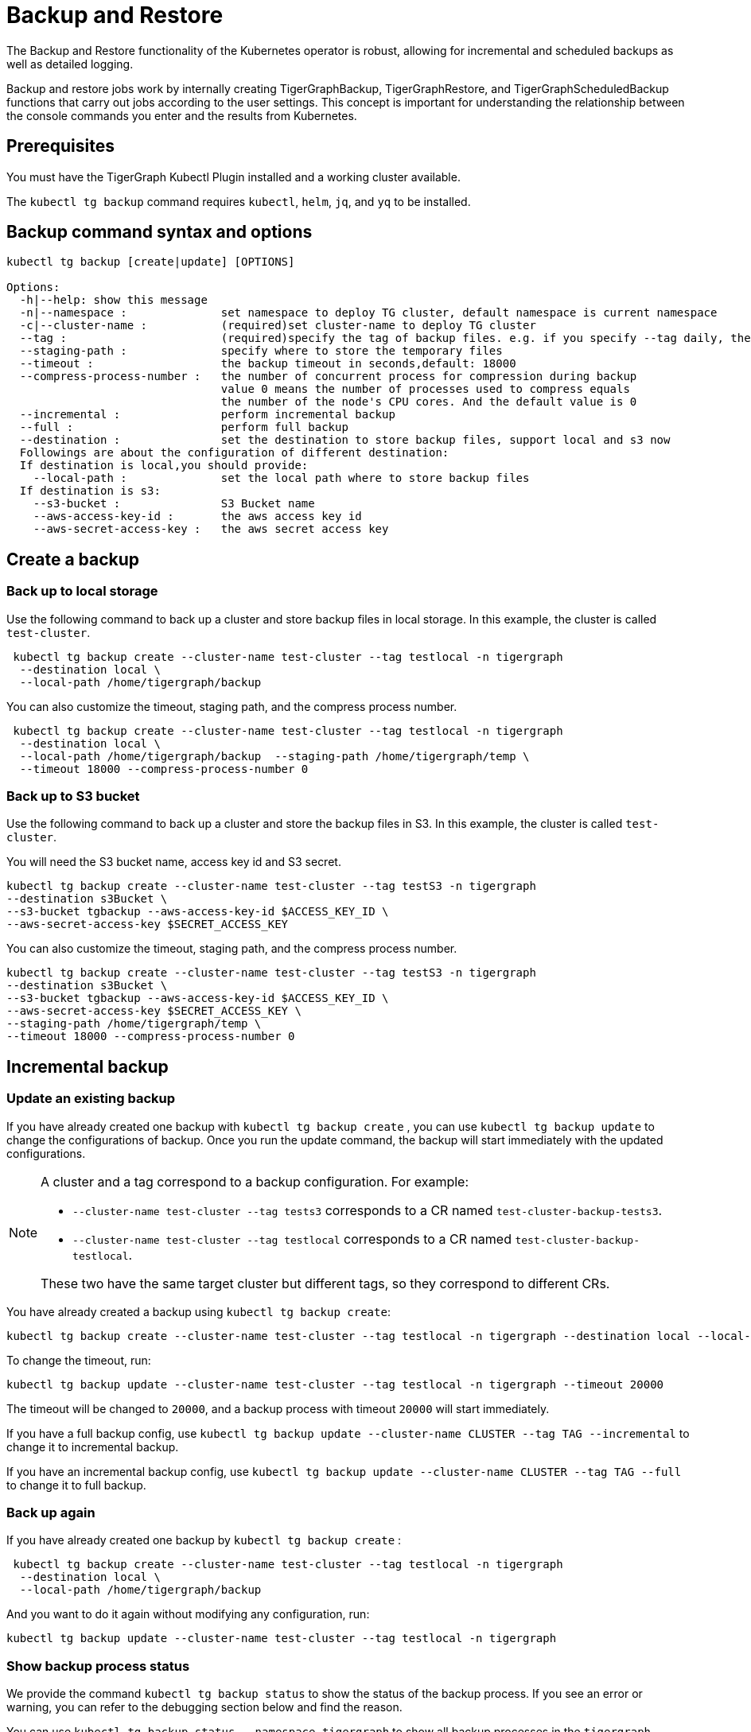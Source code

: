= Backup and Restore

The Backup and Restore functionality of the Kubernetes operator is robust, allowing for incremental and scheduled backups as well as detailed logging.

Backup and restore jobs work by internally creating TigerGraphBackup, TigerGraphRestore, and TigerGraphScheduledBackup functions that carry out jobs according to the user settings.
This concept is important for understanding the relationship between the console commands you enter and the results from Kubernetes.

== Prerequisites

You must have the TigerGraph Kubectl Plugin installed and a working cluster available.


The `kubectl tg backup` command requires `kubectl`, `helm`, `jq`, and `yq` to be installed.

== Backup command syntax and options

[source.wrap,bash]
----
kubectl tg backup [create|update] [OPTIONS]

Options:
  -h|--help: show this message
  -n|--namespace :              set namespace to deploy TG cluster, default namespace is current namespace
  -c|--cluster-name :           (required)set cluster-name to deploy TG cluster
  --tag :                       (required)specify the tag of backup files. e.g. if you specify --tag daily, the backup file will be daily-20xx-xx-xxTxxxxxx
  --staging-path :              specify where to store the temporary files
  --timeout :                   the backup timeout in seconds,default: 18000
  --compress-process-number :   the number of concurrent process for compression during backup
                                value 0 means the number of processes used to compress equals
                                the number of the node's CPU cores. And the default value is 0
  --incremental :               perform incremental backup
  --full :                      perform full backup
  --destination :               set the destination to store backup files, support local and s3 now
  Followings are about the configuration of different destination:
  If destination is local,you should provide:
    --local-path :              set the local path where to store backup files
  If destination is s3:
    --s3-bucket :               S3 Bucket name
    --aws-access-key-id :       the aws access key id
    --aws-secret-access-key :   the aws secret access key
----

== Create a backup

=== Back up to local storage

Use the following command to back up a cluster and store backup files in local storage.
In this example, the cluster is called `test-cluster`.

[source.wrap, console]
----
 kubectl tg backup create --cluster-name test-cluster --tag testlocal -n tigergraph
  --destination local \
  --local-path /home/tigergraph/backup
----

You can also customize the timeout, staging path, and the compress process number.

[source.wrap, console]
----
 kubectl tg backup create --cluster-name test-cluster --tag testlocal -n tigergraph
  --destination local \
  --local-path /home/tigergraph/backup  --staging-path /home/tigergraph/temp \
  --timeout 18000 --compress-process-number 0
----

=== Back up to S3 bucket

Use the following command to back up a cluster and store the backup files in S3.
In this example, the cluster is called `test-cluster`.

You will need the S3 bucket name, access key id and S3 secret.

[source.wrap, console]
----
kubectl tg backup create --cluster-name test-cluster --tag testS3 -n tigergraph
--destination s3Bucket \
--s3-bucket tgbackup --aws-access-key-id $ACCESS_KEY_ID \
--aws-secret-access-key $SECRET_ACCESS_KEY
----

You can also customize the timeout, staging path, and the compress process number.

[source.wrap, console]
----
kubectl tg backup create --cluster-name test-cluster --tag testS3 -n tigergraph
--destination s3Bucket \
--s3-bucket tgbackup --aws-access-key-id $ACCESS_KEY_ID \
--aws-secret-access-key $SECRET_ACCESS_KEY \
--staging-path /home/tigergraph/temp \
--timeout 18000 --compress-process-number 0
----

== Incremental backup

=== Update an existing backup

If you have already created one backup with `kubectl tg backup create` , you can use `kubectl tg backup update` to change the configurations of backup. Once you run the update command, the backup will start immediately with the updated configurations.

[NOTE]
====
A cluster and a tag correspond to a backup configuration. For example:

* `--cluster-name test-cluster --tag tests3` corresponds to a CR named `test-cluster-backup-tests3`.
* `--cluster-name test-cluster --tag testlocal` corresponds to a CR named `test-cluster-backup-testlocal`.

These two have the same target cluster but different tags, so they correspond to different CRs.
====

You have already created a backup using `kubectl tg backup create`:

[source.wrap, console]
----
kubectl tg backup create --cluster-name test-cluster --tag testlocal -n tigergraph --destination local --local-path /home/tigergraph/backup  --staging-path /home/tigergraph/temp  --timeout 18000 --compress-process-number 0
----

To change the timeout, run:

[source.wrap, console]
----
kubectl tg backup update --cluster-name test-cluster --tag testlocal -n tigergraph --timeout 20000
----

The timeout will be changed to `20000`, and a backup process with timeout `20000` will start immediately.


If you have a full backup config, use `kubectl tg backup update --cluster-name CLUSTER --tag TAG --incremental` to change it to incremental backup.

If you have an incremental backup config, use `kubectl tg backup update --cluster-name CLUSTER --tag TAG --full` to change it to full backup.

=== Back up again
If you have already created one backup by `kubectl tg backup create` :

[source.wrap, console]
----
 kubectl tg backup create --cluster-name test-cluster --tag testlocal -n tigergraph
  --destination local \
  --local-path /home/tigergraph/backup
----

And you want to do it again without modifying any configuration, run:

[source.wrap, console]
----
kubectl tg backup update --cluster-name test-cluster --tag testlocal -n tigergraph
----

=== Show backup process status

We provide the command `kubectl tg backup status` to show the status of the backup process.
If you see an error or warning, you can refer to the debugging section below and find the reason.

You can use
`kubectl tg backup status --namespace tigergraph`
to show all backup processes in the `tigergraph` namespace.

The output is like this:

[source.wrap, console]
----
kubectl tg backup status
NAME                        CLUSTER        TAG     STORAGE   INCREMENTAL   STARTTIME   COMPLETIONTIME
test-cluster-backup-daily   test-cluster   daily   local                   3d12h
test-cluster-backup-local   test-cluster   local   local                   16s         5s
----

If the `COMPLETIONTIME` field is not empty, the backup process is successful.

You can also see details of a single backup process:

[source.wrap, console]
----
kubectl tg backup status --cluster-name test-cluster --tag daily

Name:         test-cluster-backup-daily
Namespace:    default
Labels:       <none>
Annotations:  <none>
API Version:  graphdb.tigergraph.com/v1alpha1
Kind:         TigerGraphBackup
Metadata:
Creation Timestamp:  2022-12-13T09:52:38Z
Generation:          1
...
Resource Version:  905382
UID:               6c97ae4a-e7fb-49e1-8c45-e8e09286865b
Spec:
Backup Config:
Compress Process Number:  0
Tag:                      daily
Timeout:                  18000
Cluster Name:               test-cluster
Destination:
Local:
Path:   /home/tigergraph/backup
Storage:  local
Status:
Conditions:
Last Transition Time:  2022-12-16T13:44:24Z
Message:               Failed to backup cluster
Reason:                BackupFailed
Status:                True
Type:                  Failed
Start Time:              2022-12-16T13:44:03Z
Target Ready:            true
Events:
Type     Reason                Age                   From              Message
----     ------                ----                  ----              -------
Normal   Target cluster ready  31m (x35 over 3d12h)  TigerGraphBackup  Target cluster is ready for backup
Warning  Backup job failed     31m (x12 over 3d12h)  TigerGraphBackup  Failed to backup cluster test-cluster
You can see the Events that Backup job failed, which means this backup job is failed.
----

== Schedule backups

=== Create and manage a backup schedule

[source.wrap, console]
----
USAGE:
kubectl tg backup-schedule [create|update|list|pause|resume] [OPTIONS]
Options:
-h|--help: show this message
-n|--namespace :              set namespace to deploy TG cluster, default namespace is current namespace
-c|--cluster-name :           (required)set cluster-name to deploy TG cluster, no default
--tag :                       (required)specify the tag of backup files. e.g. if you specify --tag daily, the backup file will be daily-20xx-xx-xxTxxxxxx
--staging-path :              specify where to store the temporary files
--timeout :                   the backup timeout in seconds,default: 18000
--compress-process-number :   the number of concurrent process for compression during backup
value 0 means the number of processes used to compress equals
the number of the node's CPU cores. And the default value is 0
--schedule :                  specify the schedule of backup in cron format. e.g. '* * * * *' is backup every minute
--incremental :               do incremental backup
--full :                      do full backup (full backup is performed by default)
--max-retry :                 set max times of retry for each backup
--max-backup-file :           set the max number of files you want to retain
--max-reserved-day :          set the max number of days you want to retain these backups
--destination :               set the destination to store backup files, support local and s3 now
Followings are about the configuration of different destination:
If destination is local,you should provide:
--local-path :              set the local path where to store backup files
If destination is s3:
--s3-bucket :               S3 Bucket name
--aws-access-key-id :       the aws access key id
--aws-secret-access-key :   the aws secret access key
----

Just like backup, a cluster and a tag correspond to a backup-schedule configuration, which is called a CR (custom resource) in Kubernetes.

Use a cron expression to specify schedule.Crontab.guru - The cron schedule expression editor

For example, `--schedule '0 0 * * *'` means backup once per day at 00:00.

[NOTE]
You must use ' to wrap the expression to avoid  filename expansion.

=== Create a backup schedule

==== Example 1:
A backup schedule that backups test-cluster once per day at 00:00, storing backup files in local storage:

[source.wrap, console]
----
kubectl tg backup-schedule create --cluster-name test-cluster -n tigergraph \
--tag localdaily --schedule '0 0 * * *' \
--destination local --local-path /home/tigergraph/backup
----

==== Example 2:
A backup schedule that backups test-cluster once per hour at minute 0, storing backup files in S3 bucket

[source.wrap, console]
----
kubectl tg backup-schedule create --cluster-name test-cluster -n tigergraph \
--tag s3daily --schedule '0 * * * *' --destination s3Bucket\
--s3-bucket tgbackup --aws-access-key-id $ACCESS_KEY_ID \
--aws-secret-access-key $SECRET_ACCESS_KEY
----

=== Create a backup schedule in incremental mode

Notes: for incremental backup ,you can refer to  K8S Backup & Restore | perform incremental backup[inlineExtension] .
Make sure that there is already a full backup for the cluster.

Use the `--incremental` flag to schedule incremental backup.

[source.wrap, console]
----
kubectl tg backup-schedule create --cluster-name test-cluster -n tigergraph \
--tag localdaily --schedule '0 0 * * *' --incremental\
--destination local --local-path /home/tigergraph/backup
----

=== Update a backup schedule

Since a cluster and a tag correspond to a backup-schedule configuration, if you want to update an existing backup schedule configuration, specify its cluster name and tag.

For example, to change the schedule to back up once per day at 12:00:

[source.wrap, console]
----
kubectl tg backup-schedule update --cluster-name test-cluster -n tigergraph \
--tag localdaily --schedule '0 12 * * *'
----

[NOTE]
If there is a backup job running when you change the configuration, the running job won’t be affected.
The new configuration will take effect in the next schedule.

=== List all backup schedules
You can list all existing backup schedules in a namespace:

[source.wrap, console]
----
kubectl tg backup-schedule list --namespace tigergraph
----

==== Delete a backup schedule

[source.wrap, console]
----
kubectl tg backup-schedule delete --cluster-name test-cluster --tag daily \
--namespace tigergraph
----

=== Show backup schedule status

[source.wrap, console]
----
kubectl tg backup-schedule status --cluster-name test-cluster --tag daily --namespace tigergraph


Name:         test-cluster-schedule-daily
Namespace:    default
Labels:       <none>
Annotations:  <none>
API Version:  graphdb.tigergraph.com/v1alpha1
Kind:         TigerGraphBackupSchedule
Metadata:
Creation Timestamp:  2022-12-20T02:40:10Z
Generation:          1
Resource Version:  1696649
UID:               f8c95418-bcb3-495b-b5e4-5083789ce11a
Spec:
Backup Template:
Backup Config:
Compress Process Number:  0
Tag:                      daily
Timeout:                  18000
Cluster Name:               test-cluster
Destination:
Local:
Path:   /home/tigergraph/backup
Storage:  local
Schedule:     * * * * *
Status:
Conditions:
Last Transition Time:  2022-12-20T02:42:01Z
Message:               Backup job is active
Reason:                BackupActive
Status:                True
Type:                  Active
Job Counter:
Successful Jobs:     1
Last Schedule Time:    2022-12-20T02:42:00Z
Last Successful Time:  2022-12-20T02:41:11Z

Events:
Type    Reason                   Age                From                      Message
----    ------                   ----               ----                      -------
Normal  Backup schedule created  2m1s               TigerGraphBackupSchedule  Create a new backup schedule success.
Normal  Backup job succeed       60s                TigerGraphBackupSchedule  Last scheduled job succeed
Normal  Backup job created       10s (x2 over 71s)  TigerGraphBackupSchedule  Schedule a new backup job
----

The Events section tells you whether the scheduled job was successful.

== Pause or resume a backup schedule

To pause a running backup schedule:

[source.wrap, console]
----
kubectl tg backup-schedule pause --cluster-name test-cluster -n tigergraph \
--tag localdaily
----

The next backup job will not be scheduled until the schedule is resumed.

To resume a paused schedule:

[source.wrap, console]
----
kubectl tg backup-schedule resume --cluster-name test-cluster -n tigergraph \
--tag localdaily
----


== Backup controls

There are three options to support different implementations of backups:

  --max-retry :                 set max times of retry for each backup
  --max-backup-file :           set the max number of files you want to retain
  --max-reserved-day :          set the max number of days you want to retain these backups

You can use them to control the backup job and manage backup files.

=== Maximum number of backup files

Over time, backup files will accumulate and take up disk space.
Set `--max-backup-file` and `--max-reserved-day`, and the `TigerGraphBackupSchedule` process will help you delete outdated backups automatically based on the strategy you set.

Assume your backup schedule has `--tag daily`.
If you set `--max-backup-file` to `10`, when a scheduled backup process is completed, a cleaning process runs to remove outdated backups also tagged `daily`.
Ten backups tagged `daily` are retained, while backups not tagged `daily` will not be affected.

If  you set `--max-reserved-day` to `7`, backups tagged `daily` that were created more than seven days ago will be removed.

[NOTE]
If the backup process takes too much time, lasting longer than the interval between backups, any missed backups will not be created.
For example, assume your backup schedule is `0 * * * *`, which creates a backup job once per hour at minute 0.
If your backup takes 1.5 hours, a backup job will start at 00:00 and end at 01:30, missing the scheduled job at 01:00.


== Manage existing backups

=== Delete a backup job
You can use the following command to delete a backup job.

[source.wrap, console]
----
kubectl tg backup delete --cluster-name test-cluster --tag test --namespace tigergraph
----

=== List backups

[source.wrap, console]
----
kubectl tg backup list [OPTIONS]

Options:
--cluster-name :  (required)set name of the target cluster
-n, --namespace : set namespace of target cluster
--tag :           specify the tag of backup
--json :          output in json format
--meta :          get the metadata of backup
----

Run the following commands to list all backups of test-cluster:

[source.wrap, console]
----
kubectl tg backup list --cluster-name test-cluster -n tigergraph
----
Append the `--json` flag to return the list in JSON format.

If you want to perform a cross-cluster restore, you should get metadata of a backup:

[source.wrap, console]
----
kubectl tg backup list --cluster-name test-cluster -n tigergraph --tag tests3 --meta
----

=== Remove a backup

You can remove individual backups that you don’t want to keep:

[source.wrap, console]
----
kubectl tg backup remove --cluster-name test-cluster --namespace tigergraph \
--tag <backup-tag>
----


== Restore from a backup

[source.wrap, console]
----
kubectl tg restore [OPTIONS]

Options:
-h|--help: show this message
-n|--namespace :              set namespace to deploy TG cluster, default namespace is current namespace
-c|--cluster-name :           set cluster-name to deploy TG cluster, no default
--tag :                       specify the tag of backup files. you can use kubectl tg backup list to get all existing backups
--metadata :                  specify the metadata file of backup. you should this if you want a cross-cluster restore
--cluster-template :          configure the cluster you want to create from exported CR
--staging-path :              specify where to store the temporary files
--source :                    set the source to get backup files, support local and s3 now
Followings are about the configuration of different destination:
If destination is local,you should provide:
--local-path :              set the local path where to store backup files
If destination is s3:
--s3-bucket :               S3 Bucket name
--aws-access-key-id :       the aws access key id
--aws-secret-access-key :   the aws secret access key
[source.wrap, console]
----

You can restore your cluster from the backup created by the same cluster.
This works with backups stored in either local storage or an S3 bucket.

We also support cross-cluster restore which means, restore Cluster B from backup created Cluster A. This only supports S3 bucket now.

Notes: now we just supports restore cluster having the same size and ha as the cluster which created the backup. If you create backup in Cluster A whose size is 4, you cannot restore Cluster B whose size is 8 from the backup created by Cluster A.

=== Restore in the same cluster

Assume that you have created a backup for test-cluster using kubectl tg backup create.
Use the following command to get the tags for all backups:

[source.wrap, console]
----
kubectl tg backup list --cluster-name test-cluster -n tigergraph


+------------------------------+------+---------+--------+---------------------+
|             TAG              | TYPE | VERSION |  SIZE  |     CREATED AT      |
+------------------------------+------+---------+--------+---------------------+
| daily-2022-11-02T103601      | FULL | 3.9.0   | 1.7 MB | 2022-11-02 10:36:02 |
| daily-2022-11-02T104925      | FULL | 3.9.0   | 1.7 MB | 2022-11-02 10:49:25 |
| daily-2022-11-09T081545      | FULL | 3.9.0   | 1.7 MB | 2022-11-09 08:15:46 |
| daily-2022-11-09T081546      | FULL | 3.9.0   | 1.7 MB | 2022-11-09 08:15:53 |
+------------------------------+------+---------+--------+---------------------+
----

Choose a backup you want to restore from and provide the storage information of the backup.
If you want to use a backup stored in local storage, provide the flags `--source local` and `--local-path`.

If you want to use a backup stored in S3, provide the flags `--source s3Bucket` and `--s3-bucket --aws-access-key-id  --aws-secret-access-key`.

=== Restore a backup from local storage

[source.wrap, console]
----
kubectl tg restore --cluster-name test-cluster -n tigergraph --tag daily-2022-11-02T103601\
--source local --local-path /home/tigergraph/backup
----

=== Restore a backup from an S3 bucket

[source.wrap, console]
----
kubectl tg restore --namespace tigergraph --cluster-name test-cluster \
--tag tests3-2022-10-31T031005 \
--source s3Bucket --s3-bucket tg-backup --aws-access-key-id AWS_ACCESS_KEY \
--aws-secret-access-key AWS_SECRET
----

=== Cross-cluster restore

Cross-cluster restoration is when you restore a existing cluster from a backup created by another cluster.

Assume that you have created a backup for a cluster called `source-cluster`, and the backup is stored in an S3 bucket.
Your target cluster, here named `target-cluster` must have the same size, HA replication factor, and version as `source-cluster`.

First, get the metadata of the backup for `source-cluster`. This command stores the data printed to the console in a file called `backup-metadata` (no extension).

[source.wrap, console]
----
kubectl tg backup list --cluster-name source-cluster --namespace tigergraph \
--tag tests3-2022-10-31T031005 --meta > backup-metadata
----


Then use the metadata to restore `target-cluster`.

[source.wrap, console]
----
kubectl tg restore --namespace tigergraph --cluster-name target-cluster \
--metadata backup-metadata \
--source s3Bucket --s3-bucket tg-backup --aws-access-key-id AWS_ACCESS_KEY \
--aws-secret-access-key AWS_SECRET
----

=== Clone a cluster
Cloning a cluster is when you create a new cluster and restore it from a backup created by another cluster.

Assume that you have created a backup for `source-cluster`, and the backup is stored in an S3 bucket.
You want to “clone” the cluster to a new cluster that has no existing data.

The `kubectl tg restore` command can help create a new cluster based on the configuration of `source-cluster` and restore it from the backup.

First get the CR of the cluster.

[source.wrap, console]
----
kubectl tg export --cluster-name source-cluster -n tigergraph
[source.wrap, console]
----
For this example, we assume the output file is located at /home/test-cluster_backup_1668069319.yaml

Next get the backup metadata.

[source.wrap, console]
----
kubectl tg backup list --cluster-name source-cluster --namespace tigergraph\
--tag tests3-2022-10-31T031005 --meta > backup-metadata
----

Use the cluster template and metadata to create a copy of the source cluster

[source.wrap, console]
----
 kubectl tg restore --namespace tigergraph --cluster-name new-cluster \
  --metadata backup-metadata --cluster-template /home/test-cluster_backup_1668069319.yaml \
  --source s3Bucket --s3-bucket tg-backup --aws-access-key-id AWS_ACCESS_KEY \
  --aws-secret-access-key AWS_SECRET
----

A new cluster named new-cluster will be created and initialized.
Once new-cluster is ready, a restore job will be created.

=== Show restore job status

Use `kubectl tg restore status` to show the status of all restore processes.

[source.wrap, console]
----
kubectl tg restore status

NAME                                           STARTTIME   COMPLETIONTIME   CLUSTER        TAG
test-cluster-restore-daily-2022-12-20t024802   30s                          test-cluster   daily-2022-12-20T024802
----

Add the `--namespace` flag to show details of a single job.

[source.wrap, console]
----
kubectl tg restore status --namespace <namespace>  --cluster-name test-cluster --tag daily-2022-12-20T024802
----

=== Delete a restore job

[source.wrap, console]
----
kubectl tg restore delete --namespace $NAMESPACE --cluster-name test-cluster --tag daily-2022-12-20T024802
----

== Debug problems with the backup

Do not run multiple backup and restore jobs for the same cluster at the same time.

This could cause the following issues:

* If there is already a backup job running and you create another TigerGraphBackup to backup the same cluster, the controller will wait for the running job to finish before creating backup job for the new TigerGraphBackup.

* If there is already a restore job running and you create another TigerGraphRestore to restore the same cluster, the controller will wait for the running job to finish before creating restore job for the new TigerGraphRestore.

* If there is already a backup job running and you create another TigerGraphRestore, or if there is already a restore job running and you create another TigerGraphBackup. The job created later will fail.

If the cluster you want to backup or restore is not ready (for example, the cluster is not initialized or the cluster is shrinking or upgrading), the backup/restore controller will wait for the cluster to be normal before creating backup/restore job.

The backup & restore job creates pods to execute the logic.
You can use `kubectl get pods -n NAMESPACE` to get all pods.
Up to three pods are kept for each cluster.

The backup pods follow the naming pattern `<cluster name>-backup-<tag>-backup-job-<suffix>`.
Restore pods follow a similar pattern: `<cluster name>-backup-<tag>-restore-job-<suffix>`.

If the status of the pods is `Error`, use `kubectl logs <pod name>  -n <namespace>` to get more detailed logs and an explanation of the error message.

Consider an output of `kubectl get pods` that looks like this:

[source.wrap, console]
----
kubectl get pods

NAME                                                      READY   STATUS      RESTARTS        AGE
test-cluster-0                                            1/1     Running     0               5d13h
test-cluster-1                                            1/1     Running     0               5d13h
test-cluster-2                                            1/1     Running     0               5d13h
test-cluster-backup-local-backup-job-7sbcs                0/1     Completed   0               2d
test-cluster-backup-local-backup-job-7xd58                0/1     Error       0               5d13h
test-cluster-init-job-9zhnw                               0/1     Completed   0               5d13h
tigergraph-operator-controller-manager-8495786677-hxgvx   2/2     Running     0               5d20h
tigergraph-operator-controller-manager-8495786677-kwx9m   2/2     Running     1 (5d20h ago)   5d20h
tigergraph-operator-controller-manager-8495786677-nzzg4   2/2     Running     0               5d20h
----

The pod named `test-cluster-backup-test-backup-job-7xd58` has a status of `Error`.

Run `kubectl logs` again and specify the cluster with an error to get a detailed log:

[source.wrap, console]
----
kubectl logs test-cluster-backup-job-7xd58

Warning: Permanently added '[test-cluster-internal-service.default]:10022' (ED25519) to the list of known hosts.
Fri Dec 16 13:44:19 UTC 2022
Start configure backup
[   Info] Configuration has been changed. Please use 'gadmin config apply' to persist the changes.
[   Info] Configuration has been changed. Please use 'gadmin config apply' to persist the changes.
Use Local Storage
[   Info] Configuration has been changed. Please use 'gadmin config apply' to persist the changes.
[   Info] Configuration has been changed. Please use 'gadmin config apply' to persist the changes.
[   Info] Configuration has been changed. Please use 'gadmin config apply' to persist the changes.
Apply config
[Warning] No difference from staging config, config apply is skipped.
[   Info] Successfully applied configuration change. Please restart services to make it effective immediately.
Create backup
[  Error] NotReady (check backup dependency service online get error: NotReady (GPE is not available; NotReady (GSE is not available)))
----

This log explains that the error was caused by the Graph Processing Engine (GPE) not being in a ready state.

[NOTE]
If you use a mix of scheduled and manual backups, add the option `--all-containers=true`, since a backup job created by the `TigerGraphBackupSchedule` process is different from a backup job created by the `TigerGraphBackup` process.
You need this option to output all log.